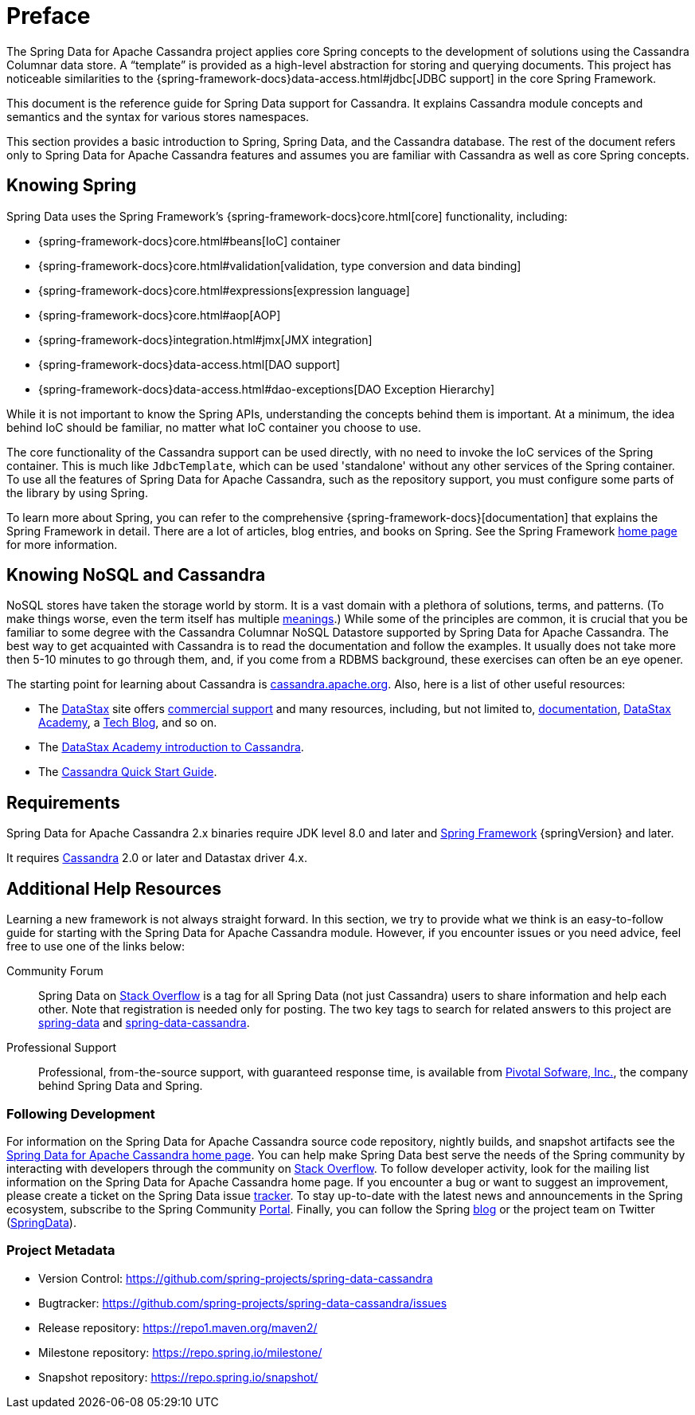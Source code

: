 [[preface]]
= Preface

The Spring Data for Apache Cassandra project applies core Spring concepts to the development of solutions using the Cassandra Columnar data store.
A "`template`" is provided as a high-level abstraction for storing and querying documents.
This project has noticeable similarities to the {spring-framework-docs}data-access.html#jdbc[JDBC support]
in the core Spring Framework.

This document is the reference guide for Spring Data support for Cassandra.
It explains Cassandra module concepts and semantics and the syntax for various stores namespaces.

This section provides a basic introduction to Spring, Spring Data, and the Cassandra database.
The rest of the document refers only to Spring Data for Apache Cassandra features and assumes you are familiar with Cassandra as well as core Spring concepts.

[[get-started:first-steps:spring]]
== Knowing Spring

Spring Data uses the Spring Framework's {spring-framework-docs}core.html[core]
functionality, including:

* {spring-framework-docs}core.html#beans[IoC] container
* {spring-framework-docs}core.html#validation[validation, type conversion and data binding]
* {spring-framework-docs}core.html#expressions[expression language]
* {spring-framework-docs}core.html#aop[AOP]
* {spring-framework-docs}integration.html#jmx[JMX integration]
* {spring-framework-docs}data-access.html[DAO support]
* {spring-framework-docs}data-access.html#dao-exceptions[DAO Exception Hierarchy]

While it is not important to know the Spring APIs, understanding the concepts behind them is important.
At a minimum, the idea behind IoC should be familiar, no matter what IoC container you choose to use.

The core functionality of the Cassandra support can be used directly, with no need to invoke the IoC services of the Spring container.
This is much like `JdbcTemplate`, which can be used 'standalone' without any other services of the Spring container.
To use all the features of Spring Data for Apache Cassandra, such as the repository support, you must configure some parts of the library by using Spring.

To learn more about Spring, you can refer to the comprehensive {spring-framework-docs}[documentation]
that explains the Spring Framework in detail.
There are a lot of articles, blog entries, and books on Spring.
See the Spring Framework https://projects.spring.io/spring-framework/[home page] for more information.

[[get-started:first-steps:nosql]]
== Knowing NoSQL and Cassandra

NoSQL stores have taken the storage world by storm.
It is a vast domain with a plethora of solutions, terms, and patterns.
(To make things worse, even the term itself has multiple https://www.google.com/search?q=nosoql+acronym[meanings].) While some of the principles are common, it is crucial that you be familiar to some degree with the Cassandra Columnar NoSQL Datastore supported by Spring Data for Apache Cassandra.
The best way to get acquainted with Cassandra is to read the documentation and follow the examples.
It usually does not take more then 5-10 minutes to go through them, and, if you come from a RDBMS background, these exercises can often be an eye opener.

The starting point for learning about Cassandra is https://cassandra.apache.org/[cassandra.apache.org].
Also, here is a list of other useful resources:

* The https://datastax.com/[DataStax] site offers https://www.datastax.com/what-we-offer/products-services/support[commercial support]
and many resources, including, but not limited to, https://docs.datastax.com/en/landing_page/doc/landing_page/current.html[documentation],
https://docs.datastax.com/en/landing_page/doc/landing_page/current.html[DataStax Academy], a https://www.datastax.com/dev/blog[Tech Blog], and so on.
* The https://academy.datastax.com/resources/ds101-introduction-cassandra[DataStax Academy introduction to Cassandra].
* The https://cassandra.apache.org/doc/latest/getting_started/index.html[Cassandra Quick Start Guide].

[[requirements]]
== Requirements

Spring Data for Apache Cassandra 2.x binaries require JDK level 8.0 and later and https://spring.io/docs[Spring Framework] {springVersion} and later.

It requires https://cassandra.apache.org/[Cassandra] 2.0 or later and Datastax driver 4.x.

== Additional Help Resources

Learning a new framework is not always straight forward.
In this section, we try to provide what we think is an easy-to-follow guide for starting with the Spring Data for Apache Cassandra module.
However, if you encounter issues or you need advice, feel free to use one of the links below:

[[get-started:help:community]]
Community Forum::
Spring Data on https://stackoverflow.com/questions/tagged/spring-data[Stack Overflow] is a tag for all Spring Data (not just Cassandra) users to share information and help each other.
Note that registration is needed only for posting.
The two key tags to search for related answers to this project are https://stackoverflow.com/questions/tagged/spring-data[spring-data] and https://stackoverflow.com/questions/tagged/spring-data-cassandra[spring-data-cassandra].

[[get-started:help:professional]]
Professional Support::
Professional, from-the-source support, with guaranteed response time, is available from
https://pivotal.io/[Pivotal Sofware, Inc.], the company behind Spring Data and Spring.

[[get-started:up-to-date]]
=== Following Development

For information on the Spring Data for Apache Cassandra source code repository, nightly builds, and snapshot artifacts see the https://projects.spring.io/spring-data-cassandra/[Spring Data for Apache Cassandra home page].
You can help make Spring Data best serve the needs of the Spring community by interacting with developers through the community on https://stackoverflow.com/questions/tagged/spring-data[Stack Overflow].
To follow developer activity, look for the mailing list information on the Spring Data for Apache Cassandra home page.
If you encounter a bug or want to suggest an improvement, please create a ticket on the Spring Data issue
https://github.com/spring-projects/spring-data-cassandra/issues[tracker].
To stay up-to-date with the latest news and announcements in the Spring ecosystem, subscribe to the Spring Community https://spring.io[Portal].
Finally, you can follow the Spring  https://spring.io/blog[blog] or the project team on Twitter (https://twitter.com/SpringData[SpringData]).

[[get-started:project-metadata]]
=== Project Metadata

* Version Control: https://github.com/spring-projects/spring-data-cassandra
* Bugtracker: https://github.com/spring-projects/spring-data-cassandra/issues
* Release repository: https://repo1.maven.org/maven2/
* Milestone repository: https://repo.spring.io/milestone/
* Snapshot repository: https://repo.spring.io/snapshot/

